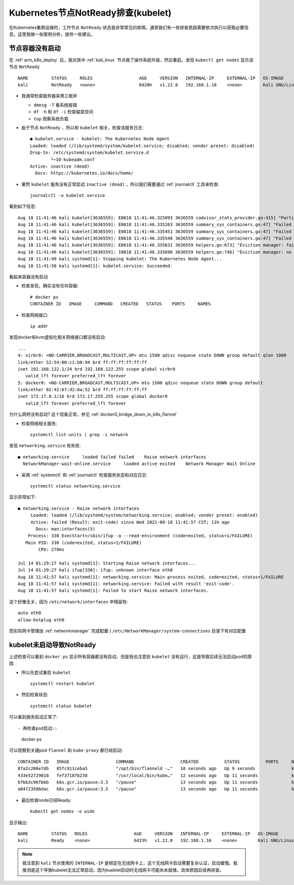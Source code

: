 .. _debug_k8s_notready_node_kubelet:

===================================
Kubernetes节点NotReady排查(kubelet)
===================================

在Kubernetes集群运维时，工作节点 ``NotReady`` 状态是非常常见的故障。通常我们有一些排查思路需要依次执行以获取必要信息。这里我做一些案例分析，提供一些建议。

节点容器没有启动
================

在 :ref:`arm_k8s_deploy` 后，我对其中 :ref:`kali_linux` 节点做了操作系统升级，然后重启。发现 ``kubectl get nodes`` 显示该节点 ``NotReady`` ::

   NAME         STATUS     ROLES                  AGE     VERSION   INTERNAL-IP     EXTERNAL-IP   OS-IMAGE                 KERNEL-VERSION       CONTAINER-RUNTIME
   kali         NotReady   <none>                 6d20h   v1.22.0   192.168.1.10    <none>        Kali GNU/Linux Rolling   5.4.83-Re4son-v8l+   docker://20.10.5+dfsg1

- 我通常检查服务器采用三板斧

  - ``dmesg -T`` 看系统报错
  - ``df -h`` 和 ``df -i`` 检查磁盘空间
  - ``top`` 观察系统负载
  
- 由于节点 ``NotReady`` ，所以和 ``kubelet`` 相关，检查该服务日志::

   ● kubelet.service - kubelet: The Kubernetes Node Agent
   Loaded: loaded (/lib/systemd/system/kubelet.service; disabled; vendor preset: disabled)
   Drop-In: /etc/systemd/system/kubelet.service.d
           └─10-kubeadm.conf
   Active: inactive (dead)
     Docs: https://kubernetes.io/docs/home/

- 果然 ``kubelet`` 服务没有正常启动 ``inactive (dead)`` ，所以我们需要通过 :ref:`journalctl` 工具来检查::

   journalctl -u kubelet.service

看到如下信息::

   Aug 18 11:41:46 kali kubelet[3636559]: E0818 11:41:46.325093 3636559 cadvisor_stats_provider.go:415] "Partial failure issuing cadvisor.   ContainerInfoV2" err="partial failures: [\"/kubepods.slice/kubepods-burstable.slice/kubepods-burstable-pod6737c726_b5f3_4acd_83ca_3b41c2017137.slice/   docker-1a4da17d59f0c177f78fb518759c8175b9fabb4083acb1e6616db95f7c38c61a.scope\": RecentStats: unable to find data in memory cache], [\"/kubepods.   slice\": RecentStats: unable to find data in memory cache], [\"/system.slice/docker.service\": RecentStats: unable to find data in memory cache], [\"/   kubepods.slice/kubepods-burstable.slice/kubepods-burstable-pod6737c726_b5f3_4acd_83ca_3b41c2017137.slice/   docker-d71bdcee8277ff03ce0eac24072bc320cc4b63243d5d44f0c73a99b6d691b1b9.scope\": RecentStats: unable to find data in memory cache], [\"/kubepods.slice/   kubepods-besteffort.slice\": RecentStats: unable to find data in memory cache], [\"/kubepods.slice/kubepods-burstable.slice\": RecentStats: unable to    find data in memory cache], [\"/kubepods.slice/kubepods-besteffort.slice/kubepods-besteffort-pod9ea69a17_879c_4376_b434_d385900b8913.slice\":    RecentStats: unable to find data in memory cache], [\"/kubepods.slice/kubepods-besteffort.slice/   kubepods-besteffort-pod9ea69a17_879c_4376_b434_d385900b8913.slice/docker-04e72e5a46936cdecca0e15be104c0dc42e8d37832a1edfecb55470a4cde15ea.scope\":    RecentStats: unable to find data in memory cache], [\"/kubepods.slice/kubepods-besteffort.slice/   kubepods-besteffort-pod9ea69a17_879c_4376_b434_d385900b8913.slice/docker-dc34d19bcab3d9c9f830aec7e51164963d5ddf63cc5bd60dc9d0e84cd37babfe.scope\":    RecentStats: unable to find data in memory cache], [\"/system.slice/kubelet.service\": RecentStats: unable to find data in memory cache], [\"/kubepods.   slice/kubepods-burstable.slice/kubepods-burstable-pod6737c726_b5f3_4acd_83ca_3b41c2017137.slice\": RecentStats: unable to find data in memory cache]"
   Aug 18 11:41:46 kali kubelet[3636559]: E0818 11:41:46.335263 3636559 summary_sys_containers.go:47] "Failed to get system container stats" err="failed    to get cgroup stats for \"/kubepods.slice\": failed to get container info for \"/kubepods.slice\": partial failures: [\"/kubepods.slice\":    RecentStats: unable to find data in memory cache]" containerName="/kubepods.slice"
   Aug 18 11:41:46 kali kubelet[3636559]: E0818 11:41:46.335451 3636559 summary_sys_containers.go:47] "Failed to get system container stats" err="failed    to get cgroup stats for \"/system.slice/kubelet.service\": failed to get container info for \"/system.slice/kubelet.service\": partial failures: [\"/   system.slice/kubelet.service\": RecentStats: unable to find data in memory cache]" containerName="/system.slice/kubelet.service"
   Aug 18 11:41:46 kali kubelet[3636559]: E0818 11:41:46.335548 3636559 summary_sys_containers.go:47] "Failed to get system container stats" err="failed    to get cgroup stats for \"/system.slice/docker.service\": failed to get container info for \"/system.slice/docker.service\": partial failures: [\"/   system.slice/docker.service\": RecentStats: unable to find data in memory cache]" containerName="/system.slice/docker.service"
   Aug 18 11:41:46 kali kubelet[3636559]: E0818 11:41:46.335631 3636559 helpers.go:673] "Eviction manager: failed to construct signal" err="system    container \"pods\" not found in metrics" signal=allocatableMemory.available
   Aug 18 11:41:46 kali kubelet[3636559]: I0818 11:41:46.335696 3636559 helpers.go:746] "Eviction manager: no observation found for eviction signal"    signal=allocatableMemory.available
   Aug 18 11:41:49 kali systemd[1]: Stopping kubelet: The Kubernetes Node Agent...
   Aug 18 11:41:50 kali systemd[1]: kubelet.service: Succeeded.

看起来容器没有启动

- 检查发现，确实没有任何容器::

   # docker ps
   CONTAINER ID   IMAGE     COMMAND   CREATED   STATUS    PORTS     NAMES

- 检查网络接口::

   ip addr

发现docker和kvm虚拟化相关网络接口都没有启动::

   ...
   4: virbr0: <NO-CARRIER,BROADCAST,MULTICAST,UP> mtu 1500 qdisc noqueue state DOWN group default qlen 1000
   link/ether 52:54:00:c1:b8:94 brd ff:ff:ff:ff:ff:ff
   inet 192.168.122.1/24 brd 192.168.122.255 scope global virbr0
      valid_lft forever preferred_lft forever
   5: docker0: <NO-CARRIER,BROADCAST,MULTICAST,UP> mtu 1500 qdisc noqueue state DOWN group default
   link/ether 02:42:67:d2:8a:52 brd ff:ff:ff:ff:ff:ff
   inet 172.17.0.1/16 brd 172.17.255.255 scope global docker0
      valid_lft forever preferred_lft forever

为什么网桥没有启动? 这个现象正常，参见 :ref:`docker0_bridge_down_in_k8s_flannel`

- 检查网络相关服务::

   systemctl list-units | grep -i network

发现 ``networking.service`` 有失败::

   ● networking.service     loaded failed failed    Raise network interfaces
     NetworkManager-wait-online.service     loaded active exited    Network Manager Wait Online

- 采用 :ref:`systemctl` 和 :ref:`journalctl` 检查服务状态和对应日志::

   systemctl status networking.service

显示异常如下::

   ● networking.service - Raise network interfaces
        Loaded: loaded (/lib/systemd/system/networking.service; enabled; vendor preset: enabled)
        Active: failed (Result: exit-code) since Wed 2021-08-18 11:41:57 CST; 11h ago
          Docs: man:interfaces(5)
       Process: 330 ExecStart=/sbin/ifup -a --read-environment (code=exited, status=1/FAILURE)
      Main PID: 330 (code=exited, status=1/FAILURE)
           CPU: 278ms
   
   Jul 14 01:29:27 kali systemd[1]: Starting Raise network interfaces...
   Jul 14 01:29:27 kali ifup[330]: ifup: unknown interface eth0
   Aug 18 11:41:57 kali systemd[1]: networking.service: Main process exited, code=exited, status=1/FAILURE
   Aug 18 11:41:57 kali systemd[1]: networking.service: Failed with result 'exit-code'.
   Aug 18 11:41:57 kali systemd[1]: Failed to start Raise network interfaces.

这个好像无关，因为 ``/etc/network/interfaces`` 中残留有::

   auto eth0
   allow-hotplug eth0

而实际网卡管理由 :ref:`networkmanager` 完成配置 ( ``/etc/NetworkManager/system-connections`` 目录下有对应配置

kubelet未启动导致NotReady
============================

上述检查可以看到 ``docker ps`` 显示所有容器都没有启动，但是我也注意到 ``kubelet`` 没有运行，这是导致后续无法启动pod的原因

- 所以先尝试重启 ``kubelet`` ::

   systemctl restart kubelet

- 然后检查状态::

   systemctl status kubelet

可以看到服务启动正常了::

- 再检查pod启动::

   docker ps

可以观察到关键pod ``flannel`` 和 ``kube-proxy`` 都已经启动::

   CONTAINER ID   IMAGE                  COMMAND                  CREATED          STATUS          PORTS     NAMES
   87a2c206e7db   85fc911ceba5           "/opt/bin/flanneld -…"   10 seconds ago   Up 9 seconds              k8s_kube-flannel_kube-flannel-ds-pkhch_kube-system_6737c726-b5f3-4acd-83ca-3b41c2017137_2
   433e52729018   fef37187b238           "/usr/local/bin/kube…"   12 seconds ago   Up 11 seconds             k8s_kube-proxy_kube-proxy-bn9q8_kube-system_9ea69a17-879c-4376-b434-d385900b8913_1
   6fbb3c96fb6b   k8s.gcr.io/pause:3.5   "/pause"                 13 seconds ago   Up 11 seconds             k8s_POD_kube-flannel-ds-pkhch_kube-system_6737c726-b5f3-4acd-83ca-3b41c2017137_1
   a84723506dac   k8s.gcr.io/pause:3.5   "/pause"                 13 seconds ago   Up 11 seconds             k8s_POD_kube-proxy-bn9q8_kube-system_9ea69a17-879c-4376-b434-d385900b8913_1

- 最后检查node已经Ready::

   kubectl get nodes -o wide

显示输出::

   NAME         STATUS   ROLES                  AGE     VERSION   INTERNAL-IP     EXTERNAL-IP   OS-IMAGE                 KERNEL-VERSION       CONTAINER-RUNTIME
   kali         Ready    <none>                 6d23h   v1.22.0   192.168.1.10    <none>        Kali GNU/Linux Rolling   5.4.83-Re4son-v8l+   docker://20.10.5+dfsg1

.. note::

   我注意到 ``kali`` 节点使用的 ``INTERNAL-IP`` 是绑定在无线网卡上，这个无线网卡启动需要复杂认证，启动缓慢。我推测是这个导致kubelet无法正常启动，因为kueblet启动时无线网卡可能尚未就绪。具体原因后续再排查。
